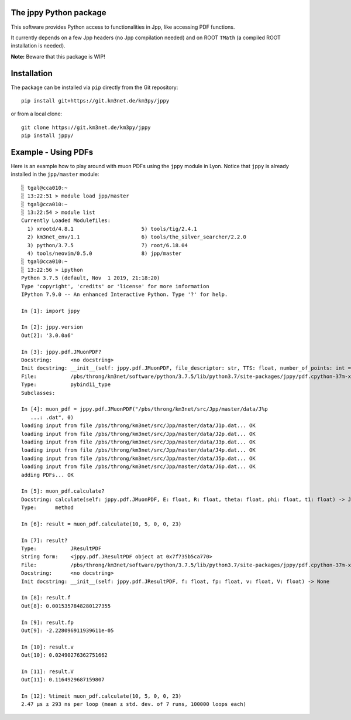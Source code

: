 The jppy Python package
=======================

.. image:: https://git.km3net.de/km3py/jppy/badges/master/pipeline.svg
    :target: https://git.km3net.de/km3py/jppy/pipelines

.. image:: https://git.km3net.de/km3py/jppy/badges/master/coverage.svg
    :target: https://km3py.pages.km3net.de/jppy/coverage

.. image:: https://examples.pages.km3net.de/km3badges/docs-latest-brightgreen.svg
    :target: https://km3py.pages.km3net.de/jppy

This software provides Python access to functionalities in Jpp, like accessing
PDF functions.

It currently depends on a few Jpp headers (no Jpp compilation needed) and on
ROOT ``TMath`` (a compiled ROOT installation is needed).

**Note:** Beware that this package is WIP!


Installation
============

The package can be installed via ``pip`` directly from the Git repository::

    pip install git+https://git.km3net.de/km3py/jppy

or from a local clone::

    git clone https://git.km3net.de/km3py/jppy
    pip install jppy/


Example - Using PDFs
====================

Here is an example how to play around with muon PDFs using the ``jppy`` module
in Lyon. Notice that ``jppy`` is already installed in the ``jpp/master``
module::

    ░ tgal@cca010:~
    ░ 13:22:51 > module load jpp/master
    ░ tgal@cca010:~
    ░ 13:22:54 > module list
    Currently Loaded Modulefiles:
      1) xrootd/4.8.1                      5) tools/tig/2.4.1
      2) km3net_env/1.1                    6) tools/the_silver_searcher/2.2.0
      3) python/3.7.5                      7) root/6.18.04
      4) tools/neovim/0.5.0                8) jpp/master
    ░ tgal@cca010:~
    ░ 13:22:56 > ipython
    Python 3.7.5 (default, Nov  1 2019, 21:18:20)
    Type 'copyright', 'credits' or 'license' for more information
    IPython 7.9.0 -- An enhanced Interactive Python. Type '?' for help.

    In [1]: import jppy

    In [2]: jppy.version
    Out[2]: '3.0.0a6'

    In [3]: jppy.pdf.JMuonPDF?
    Docstring:      <no docstring>
    Init docstring: __init__(self: jppy.pdf.JMuonPDF, file_descriptor: str, TTS: float, number_of_points: int = 25, epsilon: float = 1e-10) -> None
    File:           /pbs/throng/km3net/software/python/3.7.5/lib/python3.7/site-packages/jppy/pdf.cpython-37m-x86_64-linux-gnu.so
    Type:           pybind11_type
    Subclasses:

    In [4]: muon_pdf = jppy.pdf.JMuonPDF("/pbs/throng/km3net/src/Jpp/master/data/J%p
       ...: .dat", 0)
    loading input from file /pbs/throng/km3net/src/Jpp/master/data/J1p.dat... OK
    loading input from file /pbs/throng/km3net/src/Jpp/master/data/J2p.dat... OK
    loading input from file /pbs/throng/km3net/src/Jpp/master/data/J3p.dat... OK
    loading input from file /pbs/throng/km3net/src/Jpp/master/data/J4p.dat... OK
    loading input from file /pbs/throng/km3net/src/Jpp/master/data/J5p.dat... OK
    loading input from file /pbs/throng/km3net/src/Jpp/master/data/J6p.dat... OK
    adding PDFs... OK

    In [5]: muon_pdf.calculate?
    Docstring: calculate(self: jppy.pdf.JMuonPDF, E: float, R: float, theta: float, phi: float, t1: float) -> JTOOLS::JResultPDF<double>
    Type:      method

    In [6]: result = muon_pdf.calculate(10, 5, 0, 0, 23)

    In [7]: result?
    Type:           JResultPDF
    String form:    <jppy.pdf.JResultPDF object at 0x7f735b5ca770>
    File:           /pbs/throng/km3net/software/python/3.7.5/lib/python3.7/site-packages/jppy/pdf.cpython-37m-x86_64-linux-gnu.so
    Docstring:      <no docstring>
    Init docstring: __init__(self: jppy.pdf.JResultPDF, f: float, fp: float, v: float, V: float) -> None

    In [8]: result.f
    Out[8]: 0.0015357848280127355

    In [9]: result.fp
    Out[9]: -2.228096911939611e-05

    In [10]: result.v
    Out[10]: 0.02490276362751662

    In [11]: result.V
    Out[11]: 0.1164929687159807

    In [12]: %timeit muon_pdf.calculate(10, 5, 0, 0, 23)
    2.47 µs ± 293 ns per loop (mean ± std. dev. of 7 runs, 100000 loops each)
